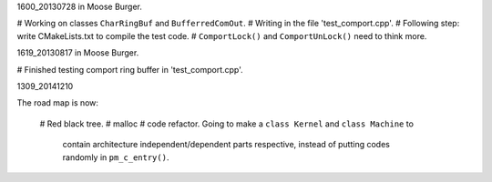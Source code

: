 1600_20130728 in Moose Burger.

# Working on classes ``CharRingBuf`` and ``BufferredComOut``.
# Writing in the file 'test_comport.cpp'.
# Following step: write CMakeLists.txt to compile the test code.
# ``ComportLock()`` and ``ComportUnLock()`` need to think more.

1619_20130817 in Moose Burger.

# Finished testing comport ring buffer in 'test_comport.cpp'.

1309_20141210

The road map is now:
    
    # Red black tree.
    # malloc
    # code refactor. Going to make a ``class Kernel`` and ``class Machine`` to
      contain architecture independent/dependent parts respective, instead of
      putting codes randomly in ``pm_c_entry()``.

